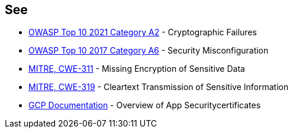 == See

* https://owasp.org/Top10/A02_2021-Cryptographic_Failures/[OWASP Top 10 2021 Category A2] - Cryptographic Failures
* https://owasp.org/www-project-top-ten/2017/A6_2017-Security_Misconfiguration.html[OWASP Top 10 2017 Category A6] - Security Misconfiguration
* https://cwe.mitre.org/data/definitions/311.html[MITRE, CWE-311] - Missing Encryption of Sensitive Data
* https://cwe.mitre.org/data/definitions/79.html[MITRE, CWE-319] - Cleartext Transmission of Sensitive Information
* https://cloud.google.com/appengine/docs/standard/nodejs/application-security[GCP Documentation] - Overview of App Securitycertificates